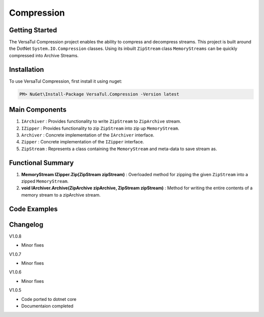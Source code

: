 Compression
====================

Getting Started
----------------
The VersaTul Compression project enables the ability to compress and decompress streams.
This project is built around the DotNet ``System.IO.Compression`` classes. 
Using its inbuilt ``ZipStream`` class ``MemoryStreams`` can be quickly compressed into Archive Streams.

Installation
------------

To use VersaTul Compression, first install it using nuget:

.. code-block:: console
    
    PM> NuGet\Install-Package VersaTul.Compression -Version latest


Main Components
----------------
#. ``IArchiver`` : Provides functionality to write ``ZipStream`` to ``ZipArchive`` stream.
#. ``IZipper`` : Provides functionality to zip ``ZipStream`` into zip up ``MemoryStream``.
#. ``Archiver`` : Concrete implementation of the ``IArchiver`` interface.
#. ``Zipper`` : Concrete implementation of the ``IZipper`` interface.
#. ``ZipStream`` : Represents a class containing the ``MemoryStream`` and meta-data to save stream as.

Functional Summary
------------------
#. **MemoryStream IZipper.Zip(ZipStream zipStream)** : Overloaded method for zipping the given ``ZipStream`` into a zipped ``MemoryStream``.
#. **void IArchiver.Archive(ZipArchive zipArchive, ZipStream zipStream)** : Method for writing the entire contents of a memory stream to a zipArchive stream.

Code Examples
--------------

.. code-block:: c#
    :caption: Simple ZipStream Compressing.
    :emphasize-lines: 57

    class Program
    {
        static void Main(string[] args)
        {
            //Contains the ZipArchive to zip given streams.
            IArchiver archiver = new Archiver();

            IZipper zipper = new Zipper(archiver);

            var zipStream = new ZipStream
            {
                ContentType = "text/csv",
                Filename = "Bjorn.csv",
                Stream = GenerateStreamFromString("This is test stream I want to zip up in a folder.")
            }

            //create MemoryStream (archive) to be written out to Storage.
            var archive = zipper.Zip(zipStream);

            //archive can then be written to disk..
        }

        public static Stream GenerateStreamFromString(string s)
        {
            var stream = new MemoryStream();
            var writer = new StreamWriter(stream);
            writer.Write(s);
            writer.Flush();
            stream.Position = 0;
            return stream;
        }
    }



Changelog
-------------

V1.0.8

* Minor fixes

V1.0.7

* Minor fixes

V1.0.6

* Minor fixes

V1.0.5

* Code ported to dotnet core
* Documentaion completed